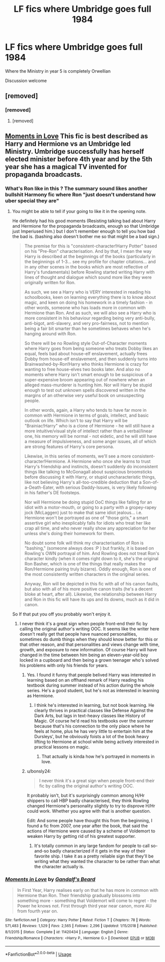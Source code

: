 #+TITLE: LF fics where Umbridge goes full 1984

* LF fics where Umbridge goes full 1984
:PROPERTIES:
:Author: 15_Redstones
:Score: 46
:DateUnix: 1565891501.0
:DateShort: 2019-Aug-15
:FlairText: Request
:END:
Where the Ministry in year 5 is completely Orwellian

Discussion welcome


** [removed]
:PROPERTIES:
:Score: 15
:DateUnix: 1565904150.0
:DateShort: 2019-Aug-16
:END:

*** [removed]
:PROPERTIES:
:Score: 3
:DateUnix: 1565909216.0
:DateShort: 2019-Aug-16
:END:

**** [removed]
:PROPERTIES:
:Score: 17
:DateUnix: 1565910637.0
:DateShort: 2019-Aug-16
:END:


** [[https://www.fanfiction.net/s/11420434/1/][Moments in Love]] This fic is best described as Harry and Hermione vs an Umbridge led Ministry. Umbridge successfully has herself elected minister before 4th year and by the 5th year she has a magical TV invented for propaganda broadcasts.
:PROPERTIES:
:Author: bonsly24
:Score: 4
:DateUnix: 1565893909.0
:DateShort: 2019-Aug-15
:END:

*** What's Ron like in this ? The summary sound likes another bullshit Harmony fic where Ron "just doesn't understand how uber special they are"
:PROPERTIES:
:Author: Bleepbloopbotz2
:Score: 15
:DateUnix: 1565894151.0
:DateShort: 2019-Aug-15
:END:

**** You might be able to tell if your going to like it in the opening note.

He definitely had his good moments (Resisting talking bad about Harry and Hermione for the propaganda broadcasts, enough so that Umbridge just Imperiused him.) but I don't remember enough to tell you how bad the bad is. (bashing also doesn't bother me so that might be a bad sign.)

#+begin_quote
  The premise for this is "consistent-character!Harry Potter" based on his "Pre-Ron" characterisation. And by that, I mean the way Harry is described at the beginnings of the books (particularly in the beginnings of 1-3... see my profile for chapter citations... and in any other scenes in the books which are most reflective of Harry's fundamentals) before Rowling started writing Harry with lines of thought and dialogue which sound more like they were originally written for Ron.

  As such, we see a Harry who is VERY interested in reading his schoolbooks, keen on learning everything there is to know about magic, and keen on doing his homework in a timely fashion - in other words, someone who has loads more in common with Hermione than Ron. And as such, we will also see a Harry who is more consistent in his behaviour regarding being very anti-bully, anti-bigot, anti-slavery, and very pro-fairness, not to mention being a fair bit smarter than he sometimes behaves when he's hanging around with Ron.

  So there will be no Rowling style Out-of-Character moments where Harry goes from being someone who treats Dobby likes an equal, feels bad about house-elf enslavement, actually frees Dobby from house-elf enslavement, and then suddenly turns into Brainwashed-by-Ron!Harry who thinks Hermione is crazy for wanting to free house-elves two books later. And also no moments where Harry isn't smart enough to be suspicious of a super-expensive broom appearing out of nowhere when an alleged mass-murderer is hunting him. Nor will Harry be stupid enough to test out unknown spells discovered written in the margins of an otherwise very useful book on unsuspecting people.

  In other words, again, a Harry who tends to have far more in common with Hermione in terms of goals, intellect, and basic outlook on life. Which isn't to say that Harry will be "Brainiac!Harry" who is a clone of Hermione - he will still have a more intuitive/visual style of intellect rather than a verbal/linear one, his memory will be normal - not eidetic, and he will still have a measure of impulsiveness, and some anger issues, all of which are strong features of Harry's core persona.

  Likewise, in this series of moments, we'll see a more consistent-character!Hermione. A Hermione who once she learns to trust Harry's friendship and instincts, doesn't suddenly do inconsistent things like talking to McGonagall about suspicious broomsticks before discussing it with Harry, or stupid uncharacteristic things, like not believing Harry's all-too-credible deduction that a Son-of-a-Death-Eater, with serious Daddy-Issues, is very likely following in his father's DE footsteps.

  Nor will Hermione be doing stupid OoC things like falling for an idiot with a motor-mouth, or going to a party with a gropey-rapey jock (McLaggen) just to make that same idiot jealous... i.e. Hermione won't be portrayed as one of "those girls," a smart assertive girl who inexplicably falls for idiots who treat her like crap all time, and who never really show any appreciation for her unless she's doing their homework for them.

  No doubt some folk will think my characterisation of Ron is "bashing," (someone always does :P ) but frankly, it is based on Rowling's OWN portrayal of him. And Rowling does not treat Ron's character kindly (when it comes right down to it, she's the original Ron Basher, which is one of the things that really makes the Ron/Hermione pairing truly bizarre). Oddly enough, Ron is one of the most consistently written characters in the original series.

  Anyway, Ron will be depicted in this fic with all of his canon faults, but also with all of his more positive canon traits (he's a decent bloke at heart, after all). Likewise, the relationship between Harry and Ron in this fic will have its ups and its downs, much as it did in canon.
#+end_quote

So If that put you off you probably won't enjoy it.
:PROPERTIES:
:Author: bonsly24
:Score: 3
:DateUnix: 1565896439.0
:DateShort: 2019-Aug-15
:END:

***** I never think it's a great sign when people front-end their fic by calling the original author's writing OOC. It seems like the writer here doesn't really get that people have nuanced personalities, sometimes do dumb things when they should know better for this or that other reason, and that personalities and views change with time, growth, and exposure to new information. Of course Harry will have changed in the time between him being an eleven-year-old boy locked in a cupboard and then being a grown teenager who's solved his problems with only his friends for years.
:PROPERTIES:
:Author: SecretlyFBI
:Score: 21
:DateUnix: 1565902954.0
:DateShort: 2019-Aug-16
:END:

****** Yes. I found it funny that people belived Harry was interested in learning based on an offhand remark of Harry reading his textbook during summer instead of his action during the whole series. He's a good student, but he's not as interested in learning as Hermione.
:PROPERTIES:
:Author: lastyearstudent12345
:Score: 7
:DateUnix: 1565913818.0
:DateShort: 2019-Aug-16
:END:

******* I think he's interested in learning, but not book learning. He clearly thrives in practical classes like Defense Against the Dark Arts, but lags in text-heavy classes like History of Magic. Of course he'd read his textbooks over the summer because that's his connection to the only place where he feels at home, plus he has very little to entertain him at the Dursleys', but he obviously foists a lot of the book heavy lifting to Hermione at school while being actively interested in practical lessons on magic.
:PROPERTIES:
:Author: SecretlyFBI
:Score: 5
:DateUnix: 1565916838.0
:DateShort: 2019-Aug-16
:END:

******** That actually is kinda how he's portrayed in moments in love.
:PROPERTIES:
:Author: bonsly24
:Score: 2
:DateUnix: 1565917396.0
:DateShort: 2019-Aug-16
:END:


****** u/bonsly24:
#+begin_quote
  I never think it's a great sign when people front-end their fic by calling the original author's writing OOC.
#+end_quote

It probably isn't, but it's surprisingly common among H/Hr shippers to call HBP badly characterised, they think Rowling changed Hermione's personality slightly to try to disprove H/Hr could work. Whether you agree with that is another question.

Edit: And some people have thought this from the beginning, I found a fic from 2007, one year after the book, that said the actions of Hermione were caused by a scheme of Voldemort to weaken Harry by getting rid of his greatest supporter.
:PROPERTIES:
:Author: bonsly24
:Score: 1
:DateUnix: 1565903841.0
:DateShort: 2019-Aug-16
:END:

******* It's totally common in any large fandom for people to call so-and-so badly characterized if it gets in the way of their favorite ship. I take it as a pretty reliable sign that they'll be writing what they wanted the character to be rather than what the character actually is.
:PROPERTIES:
:Author: SecretlyFBI
:Score: 4
:DateUnix: 1565904707.0
:DateShort: 2019-Aug-16
:END:


*** [[https://www.fanfiction.net/s/11420434/1/][*/Moments in Love/*]] by [[https://www.fanfiction.net/u/2103187/Gandalf-s-Beard][/Gandalf's Beard/]]

#+begin_quote
  In First Year, Harry realises early on that he has more in common with Hermione than Ron. Their friendship gradually blossoms into something more - something that Voldemort will come to regret - the Power he knows not. First through third year near canon, more AU from fourth year on.
#+end_quote

^{/Site/:} ^{fanfiction.net} ^{*|*} ^{/Category/:} ^{Harry} ^{Potter} ^{*|*} ^{/Rated/:} ^{Fiction} ^{T} ^{*|*} ^{/Chapters/:} ^{78} ^{*|*} ^{/Words/:} ^{571,483} ^{*|*} ^{/Reviews/:} ^{1,529} ^{*|*} ^{/Favs/:} ^{2,565} ^{*|*} ^{/Follows/:} ^{2,296} ^{*|*} ^{/Updated/:} ^{1/15/2018} ^{*|*} ^{/Published/:} ^{8/1/2015} ^{*|*} ^{/Status/:} ^{Complete} ^{*|*} ^{/id/:} ^{11420434} ^{*|*} ^{/Language/:} ^{English} ^{*|*} ^{/Genre/:} ^{Friendship/Romance} ^{*|*} ^{/Characters/:} ^{<Harry} ^{P.,} ^{Hermione} ^{G.>} ^{*|*} ^{/Download/:} ^{[[http://www.ff2ebook.com/old/ffn-bot/index.php?id=11420434&source=ff&filetype=epub][EPUB]]} ^{or} ^{[[http://www.ff2ebook.com/old/ffn-bot/index.php?id=11420434&source=ff&filetype=mobi][MOBI]]}

--------------

*FanfictionBot*^{2.0.0-beta} | [[https://github.com/tusing/reddit-ffn-bot/wiki/Usage][Usage]]
:PROPERTIES:
:Author: FanfictionBot
:Score: 2
:DateUnix: 1565893916.0
:DateShort: 2019-Aug-15
:END:
